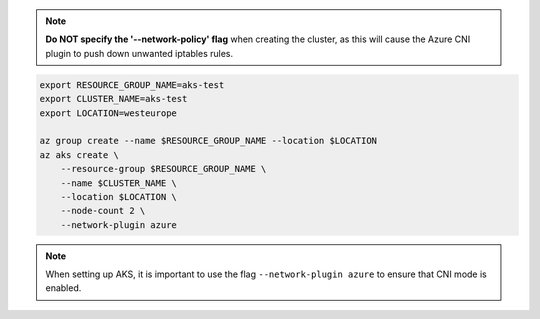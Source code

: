 .. note:: **Do NOT specify the '--network-policy' flag** when creating the
    cluster, as this will cause the Azure CNI plugin to push down unwanted
    iptables rules.

.. code:: bash

   export RESOURCE_GROUP_NAME=aks-test
   export CLUSTER_NAME=aks-test
   export LOCATION=westeurope

   az group create --name $RESOURCE_GROUP_NAME --location $LOCATION
   az aks create \
       --resource-group $RESOURCE_GROUP_NAME \
       --name $CLUSTER_NAME \
       --location $LOCATION \
       --node-count 2 \
       --network-plugin azure

.. note:: When setting up AKS, it is important to use the flag
          ``--network-plugin azure`` to ensure that CNI mode is enabled.

